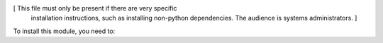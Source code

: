 [ This file must only be present if there are very specific
  installation instructions, such as installing non-python
  dependencies. The audience is systems administrators. ]

To install this module, you need to:
